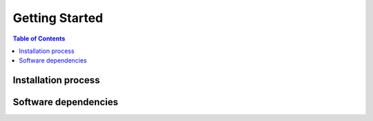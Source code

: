 ****************
Getting Started
****************


.. contents:: Table of Contents


Installation process
--------------------


Software dependencies
---------------------


.. raw:: html
   :file: _static/analytics.html